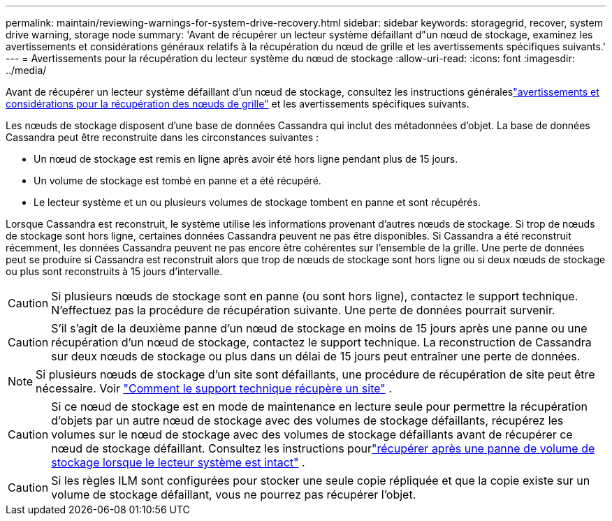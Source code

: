 ---
permalink: maintain/reviewing-warnings-for-system-drive-recovery.html 
sidebar: sidebar 
keywords: storagegrid, recover, system drive warning, storage node 
summary: 'Avant de récupérer un lecteur système défaillant d"un nœud de stockage, examinez les avertissements et considérations généraux relatifs à la récupération du nœud de grille et les avertissements spécifiques suivants.' 
---
= Avertissements pour la récupération du lecteur système du nœud de stockage
:allow-uri-read: 
:icons: font
:imagesdir: ../media/


[role="lead"]
Avant de récupérer un lecteur système défaillant d'un nœud de stockage, consultez les instructions généraleslink:warnings-and-considerations-for-grid-node-recovery.html["avertissements et considérations pour la récupération des nœuds de grille"] et les avertissements spécifiques suivants.

Les nœuds de stockage disposent d'une base de données Cassandra qui inclut des métadonnées d'objet. La base de données Cassandra peut être reconstruite dans les circonstances suivantes :

* Un nœud de stockage est remis en ligne après avoir été hors ligne pendant plus de 15 jours.
* Un volume de stockage est tombé en panne et a été récupéré.
* Le lecteur système et un ou plusieurs volumes de stockage tombent en panne et sont récupérés.


Lorsque Cassandra est reconstruit, le système utilise les informations provenant d’autres nœuds de stockage. Si trop de nœuds de stockage sont hors ligne, certaines données Cassandra peuvent ne pas être disponibles. Si Cassandra a été reconstruit récemment, les données Cassandra peuvent ne pas encore être cohérentes sur l'ensemble de la grille.  Une perte de données peut se produire si Cassandra est reconstruit alors que trop de nœuds de stockage sont hors ligne ou si deux nœuds de stockage ou plus sont reconstruits à 15 jours d'intervalle.


CAUTION: Si plusieurs nœuds de stockage sont en panne (ou sont hors ligne), contactez le support technique. N'effectuez pas la procédure de récupération suivante. Une perte de données pourrait survenir.


CAUTION: S'il s'agit de la deuxième panne d'un nœud de stockage en moins de 15 jours après une panne ou une récupération d'un nœud de stockage, contactez le support technique.  La reconstruction de Cassandra sur deux nœuds de stockage ou plus dans un délai de 15 jours peut entraîner une perte de données.


NOTE: Si plusieurs nœuds de stockage d'un site sont défaillants, une procédure de récupération de site peut être nécessaire. Voir link:how-site-recovery-is-performed-by-technical-support.html["Comment le support technique récupère un site"] .


CAUTION: Si ce nœud de stockage est en mode de maintenance en lecture seule pour permettre la récupération d'objets par un autre nœud de stockage avec des volumes de stockage défaillants, récupérez les volumes sur le nœud de stockage avec des volumes de stockage défaillants avant de récupérer ce nœud de stockage défaillant. Consultez les instructions pourlink:recovering-from-storage-volume-failure-where-system-drive-is-intact.html["récupérer après une panne de volume de stockage lorsque le lecteur système est intact"] .


CAUTION: Si les règles ILM sont configurées pour stocker une seule copie répliquée et que la copie existe sur un volume de stockage défaillant, vous ne pourrez pas récupérer l'objet.
